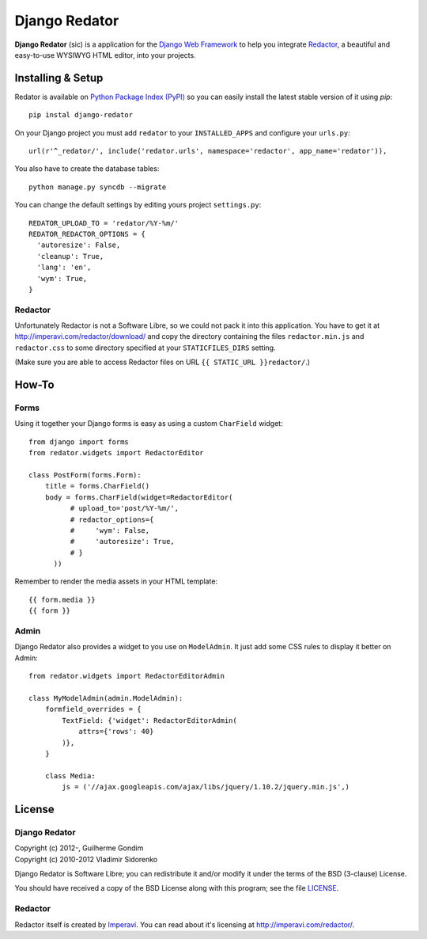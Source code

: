==============
Django Redator
==============

**Django Redator** (sic) is a application for the `Django Web
Framework`_ to help you integrate `Redactor`_, a beautiful and
easy-to-use WYSIWYG HTML editor, into your projects.

.. _`Django Web Framework`: http://www.djangoproject.com
.. _`Redactor`: http://imperavi.com/redactor/


Installing & Setup
==================

Redator is available on `Python Package Index (PyPI)`_ so you can
easily install the latest stable version of it using *pip*::

  pip instal django-redator

On your Django project you must add ``redator`` to your
``INSTALLED_APPS`` and configure your ``urls.py``::

  url(r'^_redator/', include('redator.urls', namespace='redactor', app_name='redator')),

You also have to create the database tables::

  python manage.py syncdb --migrate
  
You can change the default settings by editing yours project ``settings.py``::

  REDATOR_UPLOAD_TO = 'redator/%Y-%m/'
  REDATOR_REDACTOR_OPTIONS = {
    'autoresize': False,
    'cleanup': True,
    'lang': 'en',
    'wym': True,
  }

Redactor
--------

Unfortunately Redactor is not a Software Libre, so we could not pack
it into this application. You have to get it at
http://imperavi.com/redactor/download/ and copy the directory
containing the files ``redactor.min.js`` and ``redactor.css`` to some
directory specified at your ``STATICFILES_DIRS`` setting.

(Make sure  you are able to access Redactor files on URL
``{{ STATIC_URL }}redactor/``.)


How-To
======

Forms
-----

Using it together your Django forms is easy as using a custom
``CharField`` widget::

  from django import forms
  from redator.widgets import RedactorEditor

  class PostForm(forms.Form):
      title = forms.CharField()
      body = forms.CharField(widget=RedactorEditor(
            # upload_to='post/%Y-%m/',
            # redactor_options={
            #     'wym': False,
            #     'autoresize': True,
            # }
        ))

Remember to render the media assets in your HTML template::

  {{ form.media }}
  {{ form }}

.. _`Python Package Index (PyPI)`: http://pypi.python.org/


Admin
-----

Django Redator also provides a widget to you use on ``ModelAdmin``. It
just add some CSS rules to display it better on Admin::

  from redator.widgets import RedactorEditorAdmin

  class MyModelAdmin(admin.ModelAdmin):
      formfield_overrides = {
          TextField: {'widget': RedactorEditorAdmin(
              attrs={'rows': 40}
          )},
      }

      class Media:
          js = ('//ajax.googleapis.com/ajax/libs/jquery/1.10.2/jquery.min.js',)


License
=======

Django Redator
--------------

| Copyright (c) 2012-, Guilherme Gondim
| Copyright (c) 2010-2012 Vladimir Sidorenko

Django Redator is Software Libre; you can redistribute it and/or modify
it under the terms of the BSD (3-clause) License.

You should have received a copy of the BSD License along with this
program; see the file `LICENSE`_.

.. _`LICENSE`: https://bitbucket.org/semente/django-redator/raw/master/LICENSE


Redactor
--------

Redactor itself is created by `Imperavi`_.
You can read about it's licensing at http://imperavi.com/redactor/.

.. _`Imperavi`: hhttp://imperavi.com/
